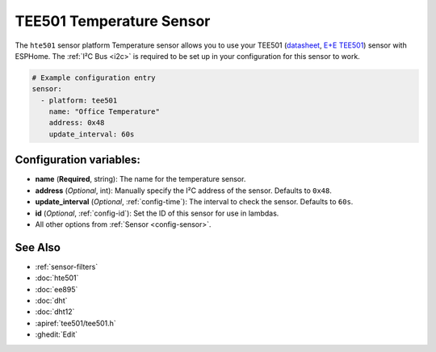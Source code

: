 TEE501 Temperature Sensor
==========================

.. seo::
    :description: Instructions for setting up TEE501 temperature sensors
    :image: TEE501.png

The ``hte501`` sensor platform Temperature sensor allows you to use your TEE501
(`datasheet <https://www.epluse.com/fileadmin/data/product/tee501/datasheet_TEE501.pdf>`__,
`E+E TEE501 <https://www.epluse.com/products/temperature-measurement/temperature-sensing-element/tee501/>`__) sensor with
ESPHome. The :ref:`I²C Bus <i2c>` is
required to be set up in your configuration for this sensor to work.

.. figure:: images/TEE501.png
    :align: center
    :width: 80.0%

.. code-block:: yaml

    # Example configuration entry
    sensor:
      - platform: tee501
        name: "Office Temperature"
        address: 0x48
        update_interval: 60s

Configuration variables:
------------------------

- **name** (**Required**, string): The name for the temperature sensor.
- **address** (*Optional*, int): Manually specify the I²C address of the sensor.
  Defaults to ``0x48``.
- **update_interval** (*Optional*, :ref:`config-time`): The interval to check the
  sensor. Defaults to ``60s``.
- **id** (*Optional*, :ref:`config-id`): Set the ID of this sensor for use in lambdas.
- All other options from :ref:`Sensor <config-sensor>`.

See Also
--------

- :ref:`sensor-filters`
- :doc:`hte501`
- :doc:`ee895`
- :doc:`dht`
- :doc:`dht12`
- :apiref:`tee501/tee501.h`
- :ghedit:`Edit`
